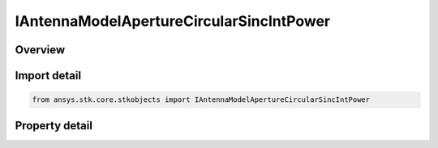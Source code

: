 IAntennaModelApertureCircularSincIntPower
=========================================

.. py:class:: ansys.stk.core.stkobjects.IAntennaModelApertureCircularSincIntPower

   object
   
   Provide access to the properties and methods defining a circular sinc integer power aperture antenna model.

.. py:currentmodule:: IAntennaModelApertureCircularSincIntPower

Overview
--------

.. tab-set::

    .. tab-item:: Properties
        
        .. list-table::
            :header-rows: 0
            :widths: auto

            * - :py:attr:`~ansys.stk.core.stkobjects.IAntennaModelApertureCircularSincIntPower.compute_mainlobe_gain`
            * - :py:attr:`~ansys.stk.core.stkobjects.IAntennaModelApertureCircularSincIntPower.mainlobe_gain`
            * - :py:attr:`~ansys.stk.core.stkobjects.IAntennaModelApertureCircularSincIntPower.backlobe_gain`
            * - :py:attr:`~ansys.stk.core.stkobjects.IAntennaModelApertureCircularSincIntPower.efficiency`
            * - :py:attr:`~ansys.stk.core.stkobjects.IAntennaModelApertureCircularSincIntPower.use_backlobe_as_mainlobe_atten`
            * - :py:attr:`~ansys.stk.core.stkobjects.IAntennaModelApertureCircularSincIntPower.input_type`
            * - :py:attr:`~ansys.stk.core.stkobjects.IAntennaModelApertureCircularSincIntPower.diameter`
            * - :py:attr:`~ansys.stk.core.stkobjects.IAntennaModelApertureCircularSincIntPower.beamwidth`
            * - :py:attr:`~ansys.stk.core.stkobjects.IAntennaModelApertureCircularSincIntPower.function_power`


Import detail
-------------

.. code-block:: python

    from ansys.stk.core.stkobjects import IAntennaModelApertureCircularSincIntPower


Property detail
---------------

.. py:property:: compute_mainlobe_gain
    :canonical: ansys.stk.core.stkobjects.IAntennaModelApertureCircularSincIntPower.compute_mainlobe_gain
    :type: bool

    Gets or sets the option for computing the mainlobe gain.

.. py:property:: mainlobe_gain
    :canonical: ansys.stk.core.stkobjects.IAntennaModelApertureCircularSincIntPower.mainlobe_gain
    :type: float

    Gets or sets the mainlobe gain.

.. py:property:: backlobe_gain
    :canonical: ansys.stk.core.stkobjects.IAntennaModelApertureCircularSincIntPower.backlobe_gain
    :type: float

    Gets or sets the backlobe gain.

.. py:property:: efficiency
    :canonical: ansys.stk.core.stkobjects.IAntennaModelApertureCircularSincIntPower.efficiency
    :type: float

    Gets or sets the efficiency.

.. py:property:: use_backlobe_as_mainlobe_atten
    :canonical: ansys.stk.core.stkobjects.IAntennaModelApertureCircularSincIntPower.use_backlobe_as_mainlobe_atten
    :type: bool

    Gets or sets the option for using the back lobe gain as a main lobe gain attenuation.

.. py:property:: input_type
    :canonical: ansys.stk.core.stkobjects.IAntennaModelApertureCircularSincIntPower.input_type
    :type: CIRCULAR_APERTURE_INPUT_TYPE

    Gets or sets the input type.

.. py:property:: diameter
    :canonical: ansys.stk.core.stkobjects.IAntennaModelApertureCircularSincIntPower.diameter
    :type: float

    Gets or sets the diameter.

.. py:property:: beamwidth
    :canonical: ansys.stk.core.stkobjects.IAntennaModelApertureCircularSincIntPower.beamwidth
    :type: typing.Any

    Gets or sets the beamwidth.

.. py:property:: function_power
    :canonical: ansys.stk.core.stkobjects.IAntennaModelApertureCircularSincIntPower.function_power
    :type: int

    Gets or sets the function power.


